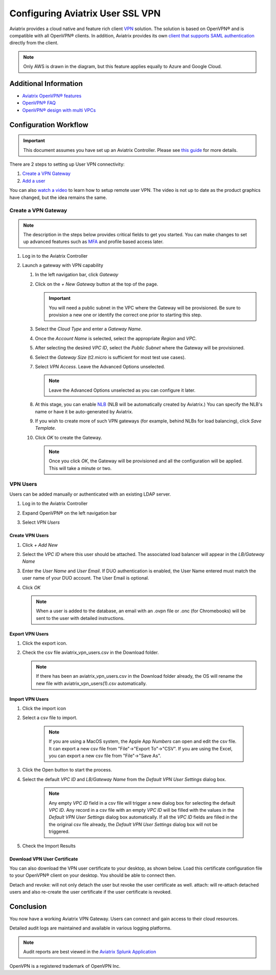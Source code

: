 ﻿.. meta::
  :description: Cloud Networking Ref Design
  :keywords: cloud networking, aviatrix, Openvpn, SSL vpn, remote vpn, client vpn 


===================================
Configuring Aviatrix User SSL VPN
===================================

Aviatrix provides a cloud native and feature rich client `VPN <https://www.aviatrix.com/learning/glossary/vpn.php>`_ solution. The solution is based on OpenVPN® and is compatible with all OpenVPN® clients.  In addition, Aviatrix provides its own `client that supports SAML authentication <UserSSL_VPN_Okta_SAML_Config.html>`_ directly from the client. 

|image0|

.. note::

   Only AWS is drawn in the diagram, but this feature applies equally to Azure and Google Cloud.

Additional Information
----------------------
- `Aviatrix OpenVPN® features <./openvpn_features.html>`_ 
- `OpenVPN® FAQ <./openvpn_faq.html>`_
- `OpenVPN® design with multi VPCs <./Cloud_Networking_Ref_Des.html>`_

Configuration Workflow
----------------------

.. important::

   This document assumes you have set up an Aviatrix Controller.  Please see `this guide <../StartUpGuides/aviatrix-cloud-controller-startup-guide.html>`__ for more details.

There are 2 steps to setting up User VPN connectivity:

#. `Create a VPN Gateway <#create-a-vpn-gateway>`__
#. `Add a user <#create-vpn-users>`__

You can also `watch a video <https://www.youtube.com/watch?v=bbZFa8kVUQI&t=1s>`_ to learn how to setup remote user VPN. The video is not up to date as the product graphics have changed, but the idea remains the same. 

Create a VPN Gateway
^^^^^^^^^^^^^^^^^^^^

.. note::

   The description in the steps below provides critical fields to get you started. You can make changes to set up advanced features such as `MFA <https://docs.aviatrix.com/HowTos/gateway.html#mfa-authentication>`_ and profile based access later.  

#. Log in to the Aviatrix Controller
      |AVTXSignIn|
#. Launch a gateway with VPN capability

   #. In the left navigation bar, click `Gateway`

   #. Click on the `+ New Gateway` button at the top of the page.

      |imageSelectGateway|

      .. important::

         You will need a public subnet in the VPC where the Gateway will be provisioned.  Be sure to provision a new one or identify the correct one prior to starting this step.

   #. Select the `Cloud Type` and enter a `Gateway Name`.

   #. Once the `Account Name` is selected, select the appropriate `Region` and `VPC`.

   #. After selecting the desired `VPC ID`, select the `Public Subnet` where the Gateway will be provisioned.

   #. Select the `Gateway Size` (t2.micro is sufficient for most test use cases).

      |imageCreateGateway|

   #. Select `VPN Access`. Leave the Advanced Options unselected.

      |imageSelectVPNAccess|

      .. note::

         Leave the Advanced Options unselected as you can configure it later.

      
   #. At this stage, you can enable `NLB <http://docs.aviatrix.com/HowTos/gateway.html#enable-elb>`_  (NLB will be automatically created by Aviatrix.) You can specify the NLB's name or have it be auto-generated by Aviatrix.


   #. If you wish to create more of such VPN gateways (for example, behind NLBs for load balancing), click `Save Template`. 

   #. Click `OK` to create the Gateway.

      .. note::

         Once you click `OK`, the Gateway will be provisioned and all the configuration will be applied.  This will take a minute or two.


VPN Users
^^^^^^^^^
Users can be added manually or authenticated with an existing LDAP server.

#. Log in to the Aviatrix Controller
#. Expand OpenVPN® on the left navigation bar
#. Select `VPN Users`

   |imageOpenVPNUsers|

Create VPN Users
################

1. Click `+ Add New`
      |vpnuser|
#. Select the `VPC ID` where this user should be attached.  The associated load balancer will appear in the `LB/Gateway Name`
#. Enter the `User Name` and `User Email`. If DUO authentication is enabled, the User Name entered must match the user name of your DUO account. The User Email is optional.
#. Click `OK`

   .. note::

      When a user is added to the database, an email with an .ovpn file or .onc (for Chromebooks) will be sent to the user with detailed instructions.

   |imageAddNewVPNUser|

Export VPN Users
###############################
1. Click the export icon. |imageExportVPNUsers|
2. Check the csv file aviatrix_vpn_users.csv in the Download folder.

   .. note::

      If there has been an aviatrix_vpn_users.csv in the Download folder already, the OS will rename the new file with aviatrix_vpn_users(1).csv automatically.

Import VPN Users
###############################

1. Click the import icon |imageImportVPNUsers|
#. Select a csv file to import.

    .. note::

      If you are using a MacOS system, the Apple App `Numbers` can open and edit the csv file. It can export a new csv file from "File"->"Export To"->"CSV".
      If you are using the Excel, you can export a new csv file from "File"->"Save As".

#. Click the Open button to start the process.
#. Select the default  `VPC ID` and `LB/Gateway Name` from the `Default VPN User Settings` dialog box.

    .. note::

      Any empty `VPC ID` field in a csv file will trigger a new dialog box for selecting the default `VPC ID`.
      Any record in a csv file with an empty `VPC ID` will be filled with the values in the `Default VPN User Settings` dialog box automatically.
      If all the `VPC ID` fields are filled in the the original csv file already, the `Default VPN User Settings` dialog box will not be triggered.

    |imageImportVPNUsersDefaultVPCID|

#. Check the Import Results

    |imageImportVPNUsersResults|

Download VPN User Certificate
###############################

You can also download the VPN user certificate to your desktop, as shown 
below. Load this certificate configuration file to your OpenVPN® client on your desktop. You should
be able to connect then.

|New_User| 

Detach and revoke: will not only detach the user but revoke the user certificate as well.
attach: will re-attach detached users and also re-create the user certificate if the user certificate is revoked.

Conclusion
----------
You now have a working Aviatrix VPN Gateway.  Users can connect and gain access to their cloud resources.

Detailed audit logs are maintained and available in various logging platforms.

.. note::

   Audit reports are best viewed in the `Aviatrix Splunk Application <AviatrixLogging.html#splunk-app-for-aviatrix>`__


.. |image0| image:: uservpn_media/AviatrixCloudVPN.png
   :width: 5.55625in
   :height: 3.26548in

.. |imageSelectGateway| image:: uservpn_media/select_gateway.png
   :scale: 50%

.. |imageCreateGateway| image:: uservpn_media/create_new_gateway.png
   :scale: 50%

.. |imageSelectVPNAccess| image:: uservpn_media/select_vpn_access.png

.. |imageOpenVPNProfiles| image:: uservpn_media/openvpn_profiles.png
   :scale: 50%

.. |imageOpenVPNUsers| image:: uservpn_media/openvpn_users.png

.. |imageAddNewProfile| image:: uservpn_media/add_new_profile.png
   :scale: 50%

.. |imageEditViewProfile| image:: uservpn_media/edit_view_profile.png
   :scale: 50%

.. |imageAddProfilePolicy| image:: uservpn_media/add_profile_policy.png
   :scale: 50%

.. |imageAddNewVPNUser| image:: uservpn_media/add_new_vpn_user.png
   :scale: 35%

.. |New_User| image:: uservpn_media/New_User.png
   :scale: 15%

.. |imageImportVPNUsers| image:: uservpn_media/import_vpn_users.png
   :scale: 100%

.. |imageExportVPNUsers| image:: uservpn_media/export_vpn_users.png
   :scale: 100%

.. |imageImportVPNUsersDefaultVPCID| image:: uservpn_media/import_vpn_users_default_vpn_settings.png
   :scale: 30%

.. |imageImportVPNUsersResults| image:: uservpn_media/import_vpn_users_results.png
   :scale: 30%

.. |AVTXSignIn| image:: uservpn_media/AVTXSignIn.png
   :scale: 20%

.. |vpnuser| image:: uservpn_media/vpnuser.png
   :scale: 20%

OpenVPN is a registered trademark of OpenVPN Inc.

.. disqus::
 